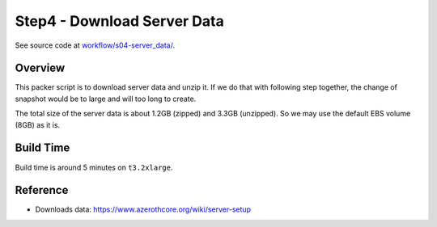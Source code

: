 Step4 - Download Server Data
==============================================================================
See source code at `workflow/s04-server_data/ <https://github.com/MacHu-GWU/acore_ami-project/blob/main/workflow/s04-server_data>`_.


Overview
------------------------------------------------------------------------------
This packer script is to download server data and unzip it. If we do that with following step together, the change of snapshot would be to large and will too long to create.

The total size of the server data is about 1.2GB (zipped) and 3.3GB (unzipped). So we may use the default EBS volume (8GB) as it is.


Build Time
------------------------------------------------------------------------------
Build time is around 5 minutes on ``t3.2xlarge``.


Reference
------------------------------------------------------------------------------
- Downloads data: https://www.azerothcore.org/wiki/server-setup
